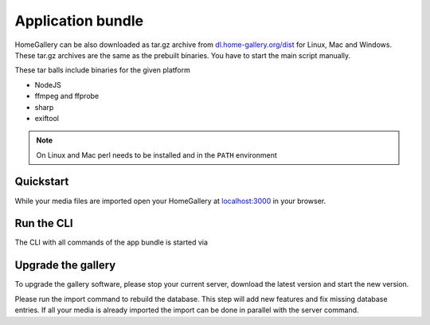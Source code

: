 Application bundle
------------------

HomeGallery can be also downloaded as tar.gz archive from `dl.home-gallery.org/dist <https://dl.home-gallery.org/dist>`_
for Linux, Mac and Windows. These tar.gz archives are the same as the
prebuilt binaries. You have to start the main script manually.

These tar balls include binaries for the given platform

- NodeJS
- ffmpeg and ffprobe
- sharp
- exiftool

.. note::
    On Linux and Mac perl needs to be installed and in the ``PATH`` environment

Quickstart
^^^^^^^^^^

.. code-block:: bash
    :linenos:

    curl -sL https://dl.home-gallery.org/dist/latest/home-gallery-latest-linux-x64.tar.gz -o home-gallery.tar.gz
    tar xvf home-gallery.tar.gz
    cd home-gallery
    node gallery.js run init --source ~/Pictures
    node gallery.js run server &

While your media files are imported open your HomeGallery at
`localhost:3000 <http://localhost:3000>`_ in your browser.

Run the CLI
^^^^^^^^^^^

The CLI with all commands of the app bundle is started via

.. code-block:: bash
    :linenos:

    node gallery.js -h


Upgrade the gallery
^^^^^^^^^^^^^^^^^^^

To upgrade the gallery software, please stop your current server, download the latest version and start the new version.

Please run the import command to rebuild the database. This step will add new features and fix missing database entries. If all your media is already imported the import can be done in parallel with the server command.

.. code-block:: bash
    :linenos:

    # stop the current server
    mv home-gallery home-gallery.old
    curl -sL https://dl.home-gallery.org/dist/latest/home-gallery-latest-linux-x64.tar.gz -o home-gallery.tar.gz
    tar xvf home-gallery.tar.gz
    cd home-gallery
    node gallery.js import
    node gallery.js run server &
